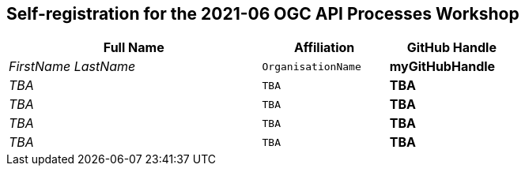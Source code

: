 == Self-registration for the 2021-06 OGC API Processes Workshop


[cols="50e,^25m,>25s",width="75%",options="header",align="center"]
|===
|Full Name | Affiliation | GitHub Handle

| FirstName LastName
| OrganisationName
| myGitHubHandle

| TBA
| TBA
| TBA

| TBA
| TBA
| TBA

| TBA
| TBA
| TBA

| TBA
| TBA
| TBA

|===
